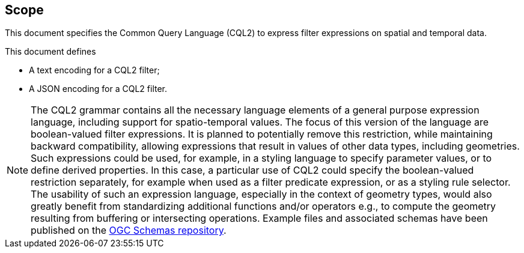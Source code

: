 == Scope

This document specifies the Common Query Language (CQL2) to express filter expressions on spatial and temporal data.

This document defines

* A text encoding for a CQL2 filter;
* A JSON encoding for a CQL2 filter.

NOTE: The CQL2 grammar contains all the necessary language elements of a general purpose expression language, including support for spatio-temporal values.
The focus of this version of the language are boolean-valued filter expressions. It is planned to potentially remove this restriction, while maintaining backward compatibility, allowing expressions that result in values of other data types, including geometries. Such expressions could be used, for example, in a styling language to specify parameter values, or to define derived properties. In this case, a particular use of CQL2 could specify the boolean-valued restriction separately, for example when used as a filter predicate expression, or as a styling rule selector. The usability of such an expression language, especially in the context of geometry types, would also greatly benefit from standardizing additional functions and/or operators e.g., to compute the geometry resulting from buffering or intersecting operations. Example files and associated schemas have been published on the https://schemas.opengis.net/cql2/[OGC Schemas repository].
